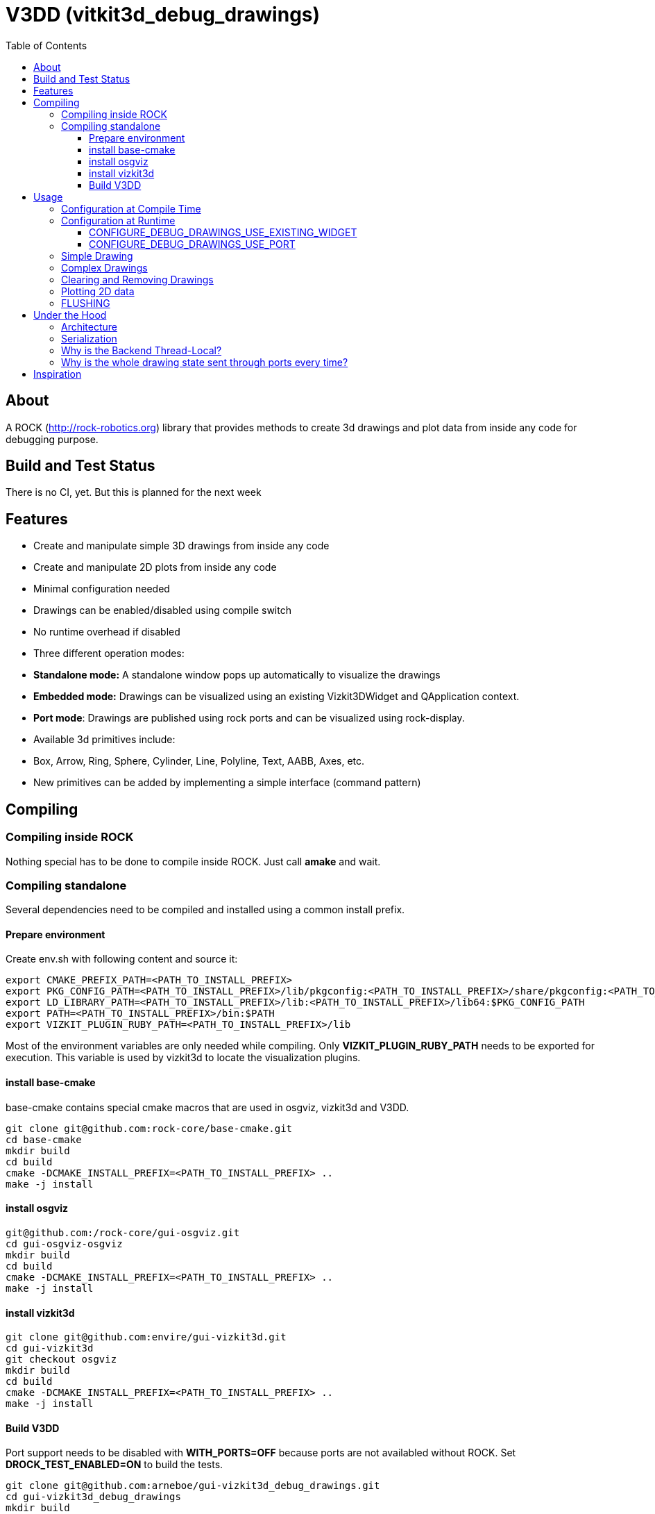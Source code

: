 = V3DD (vitkit3d_debug_drawings)
:toc: macro
:toclevels: 5

toc::[]

== About
A ROCK (http://rock-robotics.org) library that provides methods to create 3d drawings and plot data from inside any code for debugging purpose.



== Build and Test Status
There is no CI, yet. But this is planned for the next week


== Features

* Create and manipulate simple 3D drawings from inside any code
* Create and manipulate 2D plots from inside any code
* Minimal configuration needed
* Drawings can be enabled/disabled using compile switch
* No runtime overhead if disabled
* Three different operation modes:
  * *Standalone mode:* A standalone window pops up automatically to visualize the drawings
  * *Embedded mode:* Drawings can be visualized using an existing Vizkit3DWidget and QApplication context.
  * *Port mode*: Drawings are published using rock ports and can be visualized using rock-display.
* Available 3d primitives include:
  * Box, Arrow, Ring, Sphere, Cylinder, Line, Polyline, Text, AABB, Axes, etc.
* New primitives can be added by implementing a simple interface (command pattern)



== Compiling
=== Compiling inside ROCK
Nothing special has to be done to compile inside ROCK. Just call *amake* and wait.

=== Compiling standalone

Several dependencies need to be compiled and installed using a common install prefix.

==== Prepare environment
Create env.sh with following content and source it:
```
export CMAKE_PREFIX_PATH=<PATH_TO_INSTALL_PREFIX>
export PKG_CONFIG_PATH=<PATH_TO_INSTALL_PREFIX>/lib/pkgconfig:<PATH_TO_INSTALL_PREFIX>/share/pkgconfig:<PATH_TO_INSTALL_PREFIX>/lib64/pkgconfig:$PKG_CONFIG_PATH
export LD_LIBRARY_PATH=<PATH_TO_INSTALL_PREFIX>/lib:<PATH_TO_INSTALL_PREFIX>/lib64:$PKG_CONFIG_PATH
export PATH=<PATH_TO_INSTALL_PREFIX>/bin:$PATH
export VIZKIT_PLUGIN_RUBY_PATH=<PATH_TO_INSTALL_PREFIX>/lib
```

Most of the environment variables are only needed while compiling. Only *VIZKIT_PLUGIN_RUBY_PATH* needs to be exported for execution. This variable is used by vizkit3d to locate the visualization plugins.

==== install base-cmake
base-cmake contains special cmake macros that are used in osgviz, vizkit3d and V3DD. 

```
git clone git@github.com:rock-core/base-cmake.git
cd base-cmake
mkdir build
cd build
cmake -DCMAKE_INSTALL_PREFIX=<PATH_TO_INSTALL_PREFIX> ..
make -j install
```


==== install osgviz
```
git@github.com:/rock-core/gui-osgviz.git
cd gui-osgviz-osgviz
mkdir build
cd build
cmake -DCMAKE_INSTALL_PREFIX=<PATH_TO_INSTALL_PREFIX> ..
make -j install
```
==== install vizkit3d
```
git clone git@github.com:envire/gui-vizkit3d.git
cd gui-vizkit3d
git checkout osgviz
mkdir build
cd build
cmake -DCMAKE_INSTALL_PREFIX=<PATH_TO_INSTALL_PREFIX> ..
make -j install
```

==== Build V3DD
Port support needs to be disabled with *WITH_PORTS=OFF* because ports are not availabled without ROCK.
Set *DROCK_TEST_ENABLED=ON* to build the tests.

```
git clone git@github.com:arneboe/gui-vizkit3d_debug_drawings.git
cd gui-vizkit3d_debug_drawings
mkdir build
cmake -DCMAKE_INSTALL_PREFIX=/home/arne/git/debug3d_install -DWITH_PORTS=OFF -DROCK_TEST_ENABLED=ON ..
make -j install
```

Run *draw_test* in *build/test* to check if everything works.


== Usage

=== Configuration at Compile Time

Every component that contains drawing code needs to link against *libvizkit3d_debug_drawings*.
```
DEPS_PKGCONFIG
    vizkit3d_debug_drawings
```
By default all drawing code is disabled and will be removed by the compiler.
To enable it *ENABLE_DEBUG_DRAWINGS* needs to be defined for every component
containing debug drawing commands.
```
add_definitions(-DENABLE_DEBUG_DRAWINGS)
```
If you do ***not*** use pkg-config and want to use the port features you have to define *USE_PORTS* aswell.
pkg-config knows about this flag and sets it automatically if the library has been built with port support.
```
add_definitions(-DUSE_PORTS)
```

=== Configuration at Runtime
At runtime you need to choose which operation mode should be used to visualize
the drawings. This is done by executing one of the following methods at startup:
```c++
void CONFIGURE_DEBUG_DRAWINGS_STANDALONE();
void CONFIGURE_DEBUG_DRAWINGS_USE_EXISTING_WIDGET(vizkit3d::Vizkit3DWidget* widget);
void CONFIGURE_DEBUG_DRAWINGS_USE_PORT(RTT::TaskContext* taskContext);
```

__Configuration is thread local.__ I.e. one of the configuration methods has to be called
at startup of every new thread if the thread contains drawing code.
An exception will be thrown if any drawing code is executed while V3DD is not
configured.

The configuration cannot be changed. Thus calling `CONFIGURE()` multiple times results in an exception. However sometimes it is convenient from a code perspective (e.g. to avoid the `ìf`) to call 'CONFIGURE()' multiple times. Special `NO_THROW` versions of some configuration methods exists for that case.

```c++
void CONFIGURE_DEBUG_DRAWINGS_USE_EXISTING_WIDGET_NO_THROW(vizkit3d::Vizkit3DWidget* widget);
void CONFIGURE_DEBUG_DRAWINGS_USE_PORT_NO_THROW(RTT::TaskContext* taskContext);
```

At the time of writing the following modes exist:
==== CONFIGURE_DEBUG_DRAWINGS_STANDALONE
In standalone mode a new QThread will be started containing a new QApplication context.
This thread is used to display a Vizkit3DWidget which is used for visualization.

==== CONFIGURE_DEBUG_DRAWINGS_USE_EXISTING_WIDGET
In embedded mode the application expects that there already is a QApplication context
and a Vizkit3DWidget already exists. The existing widget will be used for visualization.

==== CONFIGURE_DEBUG_DRAWINGS_USE_PORT
In port mode the application expects to be running inside a rock task. The context of that task has to be provided. For each drawing a new port will be added to the task and the corresponding drawing commands will be sent through that port. The drawings can be
visualized using rock-display.




=== Simple Drawing
Once configured you can start adding drawing commands anywhere inside your code.
The commands will be executed when the corresponding code path is executed.
Take a look at `vizkit3d_debug_drawings/DebugDrawing.h` for an overview of all available commands.

```c++
#include <vizkit3d_debug_drawings/DebugDrawing.h>
#include <vizkit3d_debug_drawings/DebugDrawingColors.h> //only needed for named colors
```
Example:
```c++
base::Vector3d pos(-3, -3, -3);
DRAW_SPHERE("some_pos", pos, 1, vizkit3dDebugDrawings::Color::red);
```

All drawing commands follow the same structure. The first parameter is always the
name of the drawing group, the last parameter is always the color.
 A list of named colors can be found in `vizkit3d_debug_drawings/DebugDrawingColors.h`. If none of the named colors suits you, you can always define your own. A color is just a `base::Vector4d` containing RGBA values.

The drawing group has special relevance. All drawings that belong to a group
will be visualized by the same instance of a Vizkit3DPlugin or send through the same
port. Thus a user can enable or disable the visualizations on a
per group basis. Groups are __not__ limited to a certain type of drawing. They can contain any mix of drawing types.


=== Complex Drawings
Sometimes a lot of extra instructions (e.g. coordinate transformations) are needed before a drawing command can be issued. While the drawing command itself would be removed when debug drawings are disabled, the extra instructions would remain.
TO avoid this the `COMPLEX_DRAWING` macro can be used. This macro should enclose all code that is only necessary to issue the drawing command. When debug drawings are disabled, the whole macro becomes a noop.

Example:
```c++
COMPLEX_DRAWING(
   base::Vector3d size;
   size.x() = std::abs(areaToExplore.getBox().max().x() - areaToExplore.getBox().min().x());
   size.y() = std::abs(areaToExplore.getBox().max().y() - areaToExplore.getBox().min().y());
   size.z() = std::abs(areaToExplore.getBox().max().z() - areaToExplore.getBox().min().z());
   CLEAR_DRAWING("Exploration_Area");
   DRAW_WIREFRAME_BOX("Exploration_Area", areaToExplore.getCenter(), areaToExplore.getOrientation(), size,vizkit3dDebugDrawings::Color::amber);
);
```

=== Clearing and Removing Drawings
With a lot of drawings the visualization might get
cluttered and laggy. To avoid that the user can clear drawings or remove them altogether. This is done by calling one of the following methods:
```c++
void REMOVE_DRAWING(const std::string& drawingGroupName);
void CLEAR_DRAWING(const std::string& drawingGroupName);
```

`REMOVE_DRAWING` will remove all drawings belonging to the specified group. It will also unload the corresponding Vizkit3DPlugin. Thus `REMOVE_DRAWING` should be called
when you want to permanently remove a group.

`CLEAR_DRAWING` will also remove all drawings belonging to the specified group. But it will not remove the plugin. It should be used when you intended to use the same group name again (e.g. during a later iteration) but want a clean canvas to draw on.


=== Plotting 2D data
In addition to 3D debug drawings, it is also possible to create simple 2D plots.
```
void PLOT_2D(const std::string& plotName, const base::Vector2d& dataPoint);
void CLEAR_PLOT(const std::string& plotName);

```

`PLOT_2D` will add a data point to an existing plot or create a new plot if
the plot doesn't exist. Plots show up as docked widgets in the Vizkit3DWidget.

At the time of writing plots can be cleared but not completely removed. This is likely to change in the future :)

Example:
```c++
double x = 0.0;
while(true)
{
    x += 0.1;
    PLOT_2D("sin", {x,std::sin(x)});
}
```

=== FLUSHING
When sending drawing commands through rock ports the user needs to flush the
send queue regularly. This should be done in the update loop of the corresponding
task.

```c++
void SomeTask::updateHook()
{
    CONFIGURE_DEBUG_DRAWINGS_USE_PORT_NO_THROW(this);
    //your code here
    FLUSH_DRAWINGS();
    }
```


== Under the Hood


=== Architecture
![Class diagram](https://github.com/arneboe/gui-vizkit3d_debug_drawings/raw/master/doc/class_diagram.png "Class Diagram")


=== Serialization
Commands are serialized using boost to send them through rock ports as opaque type containing a binary blob with the serialized data. The Opaque conversion can be found [in this repository](https://github.com/rock-gui/gui-orogen-vizkit3d_debug_drawings).

Boost serialization was chosen over typekit serialization because typekit cannot handle virtual inheritance.


=== Why is the Backend Thread-Local?
As mentioned above the whole backend is thread-local. I.e. a separate instance of the backend exists for each thread. This design was chosen because this library is intended to be used inside the ROCK framework. Most of the time each ROCK task runs in its own thread. Thus to be able to distinguish between drawing commands from different tasks and attach the ports to the correct tasks the library needs to be thread local. Otherwise drawing commands from task *A* might be falsely send to a port on task *B*.

=== Why is the whole drawing state sent through ports every time?
The way rock-display connects ports allows for message loss. I.e. when too may messages are sent, they are dropped. This happens regularly. Thus we have to send the whole drawing state every time. Sending only incremental updates might lead to a corrupt state due to message loss.


== Inspiration

This project was heavily inspired by the inline drawing macros that can be found
in the [B-Human](https://b-human.de) framework.
See: https://github.com/bhuman/BHumanCodeRelease/blob/master/Src/Tools/Debugging/DebugDrawings3D.h
